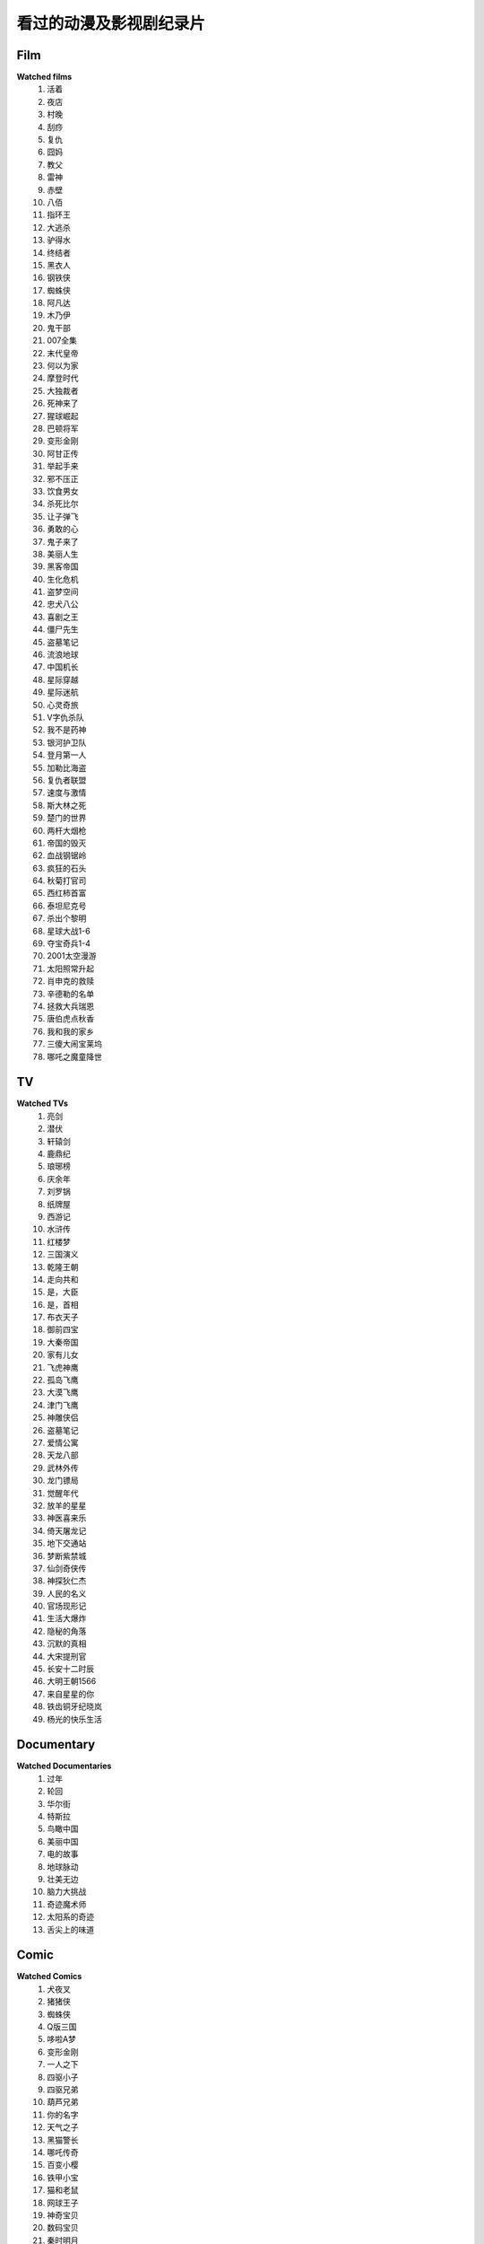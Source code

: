 看过的动漫及影视剧纪录片
^^^^^^^^^^^^^^^^^^^^^^^^^^^^^^^^^^^^^

Film
-------------------------------------
**Watched films**
    (1) 活着
    (#) 夜店
    (#) 村晚 
    (#) 刮痧 
    (#) 复仇 
    (#) 囧妈
    (#) 教父
    (#) 雷神
    (#) 赤壁
    (#) 八佰
    (#) 指环王
    (#) 大逃杀 
    (#) 驴得水
    (#) 终结者
    (#) 黑衣人
    (#) 钢铁侠
    (#) 蜘蛛侠
    (#) 阿凡达
    (#) 木乃伊
    (#) 鬼干部
    (#) 007全集
    (#) 末代皇帝
    (#) 何以为家
    (#) 摩登时代
    (#) 大独裁者
    (#) 死神来了
    (#) 猩球崛起
    (#) 巴顿将军
    (#) 变形金刚
    (#) 阿甘正传
    (#) 举起手来
    (#) 邪不压正
    (#) 饮食男女
    (#) 杀死比尔
    (#) 让子弹飞
    (#) 勇敢的心
    (#) 鬼子来了
    (#) 美丽人生
    (#) 黑客帝国
    (#) 生化危机
    (#) 盗梦空间
    (#) 忠犬八公
    (#) 喜剧之王
    (#) 僵尸先生
    (#) 盗墓笔记
    (#) 流浪地球
    (#) 中国机长
    (#) 星际穿越
    (#) 星际迷航
    (#) 心灵奇旅
    (#) V字仇杀队
    (#) 我不是药神
    (#) 银河护卫队
    (#) 登月第一人
    (#) 加勒比海盗
    (#) 复仇者联盟
    (#) 速度与激情
    (#) 斯大林之死
    (#) 楚门的世界
    (#) 两杆大烟枪
    (#) 帝国的毁灭
    (#) 血战钢锯岭
    (#) 疯狂的石头
    (#) 秋菊打官司
    (#) 西红柿首富
    (#) 泰坦尼克号
    (#) 杀出个黎明
    (#) 星球大战1-6
    (#) 夺宝奇兵1-4
    (#) 2001太空漫游
    (#) 太阳照常升起
    (#) 肖申克的救赎
    (#) 辛德勒的名单
    (#) 拯救大兵瑞恩
    (#) 唐伯虎点秋香
    (#) 我和我的家乡
    (#) 三傻大闹宝莱坞
    (#) 哪吒之魔童降世

TV
-------------------------------------
**Watched TVs**
    (1) 亮剑
    (#) 潜伏
    (#) 轩辕剑
    (#) 鹿鼎纪
    (#) 琅琊榜
    (#) 庆余年
    (#) 刘罗锅
    (#) 纸牌屋
    (#) 西游记
    (#) 水浒传
    (#) 红楼梦
    (#) 三国演义
    (#) 乾隆王朝
    (#) 走向共和
    (#) 是，大臣
    (#) 是，首相
    (#) 布衣天子
    (#) 御前四宝
    (#) 大秦帝国
    (#) 家有儿女
    (#) 飞虎神鹰
    (#) 孤岛飞鹰
    (#) 大漠飞鹰
    (#) 津门飞鹰
    (#) 神雕侠侣
    (#) 盗墓笔记
    (#) 爱情公寓
    (#) 天龙八部
    (#) 武林外传
    (#) 龙门镖局
    (#) 觉醒年代
    (#) 放羊的星星
    (#) 神医喜来乐
    (#) 倚天屠龙记
    (#) 地下交通站
    (#) 梦断紫禁城
    (#) 仙剑奇侠传
    (#) 神探狄仁杰
    (#) 人民的名义
    (#) 官场现形记
    (#) 生活大爆炸
    (#) 隐秘的角落
    (#) 沉默的真相
    (#) 大宋提刑官
    (#) 长安十二时辰
    (#) 大明王朝1566
    (#) 来自星星的你
    (#) 铁齿铜牙纪晓岚
    (#) 杨光的快乐生活

Documentary
-------------------------------------
**Watched Documentaries**
    (1) 过年 
    (#) 轮回 
    (#) 华尔街
    (#) 特斯拉 
    (#) 鸟瞰中国
    (#) 美丽中国
    (#) 电的故事 
    (#) 地球脉动
    (#) 壮美无边
    (#) 脑力大挑战
    (#) 奇迹魔术师 
    (#) 太阳系的奇迹
    (#) 舌尖上的味道

Comic
-------------------------------------
**Watched Comics**
    (1) 犬夜叉
    (#) 猪猪侠
    (#) 蜘蛛侠
    (#) Q版三国
    (#) 哆啦A梦
    (#) 变形金刚
    (#) 一人之下
    (#) 四驱小子
    (#) 四驱兄弟
    (#) 葫芦兄弟
    (#) 你的名字
    (#) 天气之子
    (#) 黑猫警长
    (#) 哪吒传奇
    (#) 百变小樱
    (#) 铁甲小宝
    (#) 猫和老鼠
    (#) 网球王子
    (#) 神奇宝贝
    (#) 数码宝贝
    (#) 秦时明月
    (#) 天线宝宝
    (#) 灌篮高手
    (#) 忍者神龟
    (#) 憨豆先生 
    (#) 名侦探柯南
    (#) 铁胆火车侠
    (#) 洛洛历险记
    (#) 雷欧奥特曼
    (#) 圣斗士星矢
    (#) 中华小当家
    (#) 神厨小福贵
    (#) 大耳朵图图
    (#) 魔神英雄传
    (#) 猫眼三姐妹
    (#) 阿凡提故事
    (#) 舒克和贝塔
    (#) 狮子王辛巴
    (#) 成龙历险记
    (#) 小鲤鱼历险记
    (#) 喜羊羊与灰太狼
    (#) 虹猫蓝兔七侠传
    (#) 邋遢大王奇遇记
    (#) 米老鼠和唐老鸭
    (#) 托马斯的小火车
    (#) 大头儿子小头爸爸
    (#) 天上掉下个猪八戒
